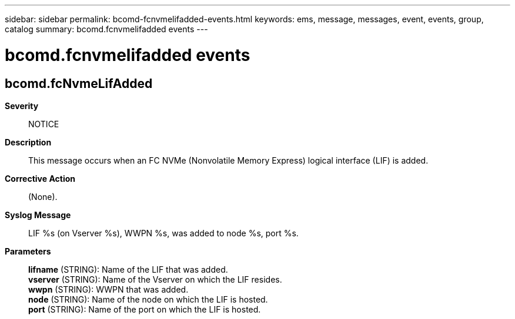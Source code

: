 ---
sidebar: sidebar
permalink: bcomd-fcnvmelifadded-events.html
keywords: ems, message, messages, event, events, group, catalog
summary: bcomd.fcnvmelifadded events
---

= bcomd.fcnvmelifadded events
:toclevels: 1
:hardbreaks:
:nofooter:
:icons: font
:linkattrs:
:imagesdir: ./media/

== bcomd.fcNvmeLifAdded
*Severity*::
NOTICE
*Description*::
This message occurs when an FC NVMe (Nonvolatile Memory Express) logical interface (LIF) is added.
*Corrective Action*::
(None).
*Syslog Message*::
LIF %s (on Vserver %s), WWPN %s, was added to node %s, port %s.
*Parameters*::
*lifname* (STRING): Name of the LIF that was added.
*vserver* (STRING): Name of the Vserver on which the LIF resides.
*wwpn* (STRING): WWPN that was added.
*node* (STRING): Name of the node on which the LIF is hosted.
*port* (STRING): Name of the port on which the LIF is hosted.
